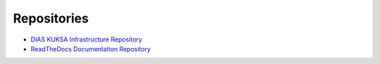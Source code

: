 **Repositories**
################

- `DIAS KUKSA Infrastructure Repository <https://github.com/junh-ki/dias_kuksa>`_

- `ReadTheDocs Documentation Repository <https://github.com/junh-ki/dias_kuksa_doc>`_
